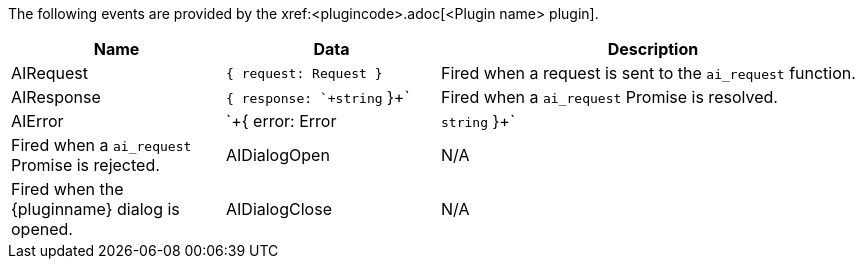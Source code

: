 The following events are provided by the xref:<plugincode>.adoc[<Plugin name> plugin].

[cols="1,1,2",options="header"]
|===
|Name          |Data   |Description
|AIRequest     |`+{ request: Request }+`           |Fired when a request is sent to the `+ai_request+` function.
|AIResponse    |`+{ response: `+string+` }+`       |Fired when a `+ai_request+` Promise is resolved.
|AIError       |`+{ error: Error | `+string+` }+`  |Fired when a `+ai_request+` Promise is rejected.
|AIDialogOpen  |N/A    |Fired when the {pluginname} dialog is opened.
|AIDialogClose |N/A    |Fired when the {pluginname} dialog is closed.
|===
